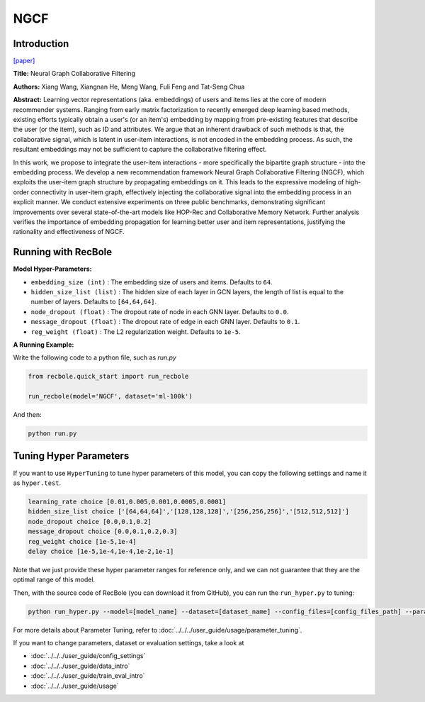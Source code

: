 NGCF
===========

Introduction
---------------------

`[paper] <https://dl.acm.org/doi/abs/10.1145/3331184.3331267>`_

**Title:** Neural Graph Collaborative Filtering

**Authors:** Xiang Wang, Xiangnan He, Meng Wang, Fuli Feng and Tat-Seng Chua

**Abstract:** Learning vector representations (aka. embeddings) of users and items lies at the core of modern recommender systems. Ranging from early matrix factorization to recently emerged deep learning based methods, existing efforts typically obtain a user's (or an item's) embedding by mapping from pre-existing features that describe the user (or the item), such as ID and attributes. We argue that an inherent drawback of such methods is that, the collaborative signal, which is latent in user-item interactions, is not encoded in the embedding process. As such, the resultant embeddings may not be sufficient to capture the collaborative filtering effect.

In this work, we propose to integrate the user-item interactions - more specifically the bipartite graph structure - into the embedding process. We develop a new recommendation framework Neural Graph Collaborative Filtering (NGCF), which exploits the user-item graph structure by propagating embeddings on it. This leads to the expressive modeling of high-order connectivity in user-item graph, effectively injecting the collaborative signal into the embedding process in an explicit manner. We conduct extensive experiments on three public benchmarks, demonstrating significant improvements over several state-of-the-art models like HOP-Rec and Collaborative Memory Network. Further analysis verifies the importance of embedding propagation for learning better user and item representations, justifying the rationality and effectiveness of NGCF.

.. image:: ../../../asset/ngcf.jpg
    :width: 500
    :align: center

Running with RecBole
-------------------------

**Model Hyper-Parameters:**

- ``embedding_size (int)`` : The embedding size of users and items. Defaults to ``64``.
- ``hidden_size_list (list)`` : The hidden size of each layer in GCN layers, the length of list is equal to the number of layers. Defaults to ``[64,64,64]``.
- ``node_dropout (float)`` : The dropout rate of node in each GNN layer. Defaults to ``0.0``.
- ``message_dropout (float)`` : The dropout rate of edge in each GNN layer. Defaults to ``0.1``.
- ``reg_weight (float)`` : The L2 regularization weight. Defaults to ``1e-5``.


**A Running Example:**

Write the following code to a python file, such as `run.py`

.. code:: python

   from recbole.quick_start import run_recbole

   run_recbole(model='NGCF', dataset='ml-100k')

And then:

.. code:: bash

   python run.py

Tuning Hyper Parameters
-------------------------

If you want to use ``HyperTuning`` to tune hyper parameters of this model, you can copy the following settings and name it as ``hyper.test``.

.. code:: bash

   learning_rate choice [0.01,0.005,0.001,0.0005,0.0001]
   hidden_size_list choice ['[64,64,64]','[128,128,128]','[256,256,256]','[512,512,512]']  
   node_dropout choice [0.0,0.1,0.2]
   message_dropout choice [0.0,0.1,0.2,0.3] 
   reg_weight choice [1e-5,1e-4]
   delay choice [1e-5,1e-4,1e-4,1e-2,1e-1]

Note that we just provide these hyper parameter ranges for reference only, and we can not guarantee that they are the optimal range of this model.

Then, with the source code of RecBole (you can download it from GitHub), you can run the ``run_hyper.py`` to tuning:

.. code:: bash

	python run_hyper.py --model=[model_name] --dataset=[dataset_name] --config_files=[config_files_path] --params_file=hyper.test

For more details about Parameter Tuning, refer to :doc:`../../../user_guide/usage/parameter_tuning`.


If you want to change parameters, dataset or evaluation settings, take a look at

- :doc:`../../../user_guide/config_settings`
- :doc:`../../../user_guide/data_intro`
- :doc:`../../../user_guide/train_eval_intro`
- :doc:`../../../user_guide/usage`
